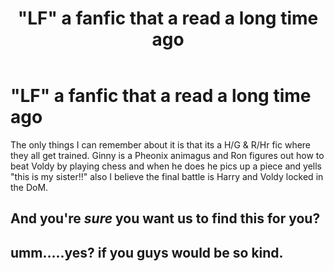 #+TITLE: "LF" a fanfic that a read a long time ago

* "LF" a fanfic that a read a long time ago
:PROPERTIES:
:Author: foxy196908
:Score: 8
:DateUnix: 1482711459.0
:DateShort: 2016-Dec-26
:FlairText: Request
:END:
The only things I can remember about it is that its a H/G & R/Hr fic where they all get trained. Ginny is a Pheonix animagus and Ron figures out how to beat Voldy by playing chess and when he does he pics up a piece and yells "this is my sister!!" also I believe the final battle is Harry and Voldy locked in the DoM.


** And you're /sure/ you want us to find this for you?
:PROPERTIES:
:Author: Ch1pp
:Score: 9
:DateUnix: 1482715236.0
:DateShort: 2016-Dec-26
:END:


** umm.....yes? if you guys would be so kind.
:PROPERTIES:
:Author: foxy196908
:Score: 2
:DateUnix: 1482716477.0
:DateShort: 2016-Dec-26
:END:
